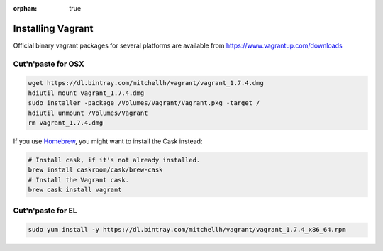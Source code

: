 :orphan: true

Installing Vagrant
==================

Official binary vagrant packages for several platforms are available from
https://www.vagrantup.com/downloads

Cut'n'paste for OSX
-------------------

.. code-block:: sh

    wget https://dl.bintray.com/mitchellh/vagrant/vagrant_1.7.4.dmg
    hdiutil mount vagrant_1.7.4.dmg
    sudo installer -package /Volumes/Vagrant/Vagrant.pkg -target /
    hdiutil unmount /Volumes/Vagrant
    rm vagrant_1.7.4.dmg

If you use `Homebrew`_, you might want to install the Cask instead:

.. code-block:: sh

    # Install cask, if it's not already installed.
    brew install caskroom/cask/brew-cask
    # Install the Vagrant cask.
    brew cask install vagrant

.. _Homebrew: http://brew.sh/

Cut'n'paste for EL
------------------

.. code-block:: sh

    sudo yum install -y https://dl.bintray.com/mitchellh/vagrant/vagrant_1.7.4_x86_64.rpm
